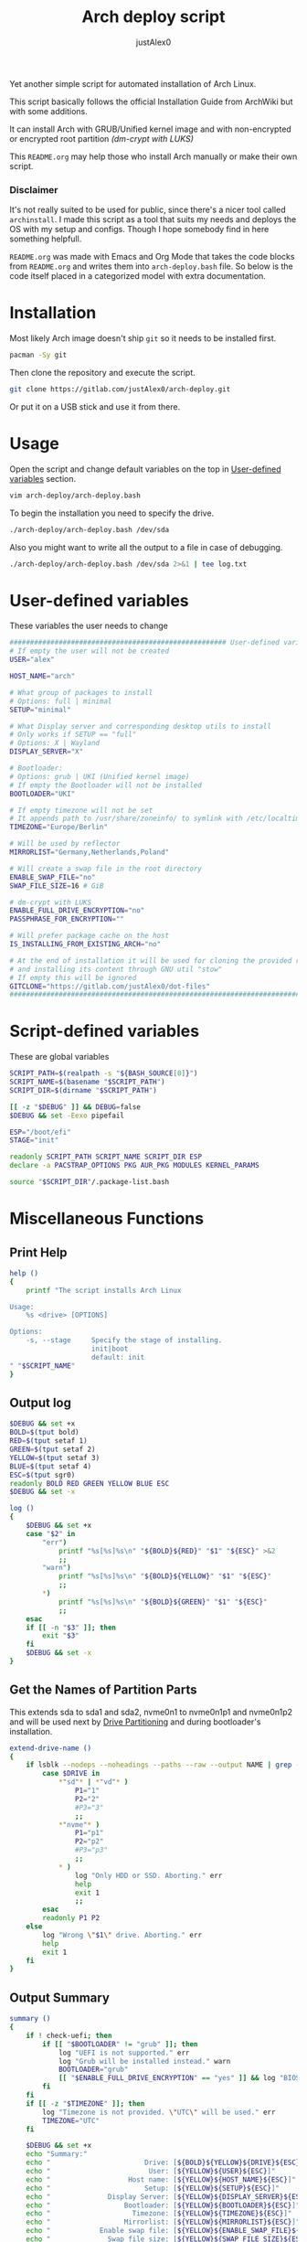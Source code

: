 #+TITLE:     Arch deploy script
#+AUTHOR:    justAlex0
#+PROPERTY: header-args :tangle arch-deploy.bash
#+auto_tangle: t

Yet another simple script for automated installation of Arch Linux.

This script basically follows the official Installation Guide from ArchWiki but with some additions.

It can install Arch with GRUB/Unified kernel image and with non-encrypted or encrypted root partition /(dm-crypt with LUKS)/

This ~README.org~ may help those who install Arch manually or make their own script.

*** Disclaimer
It's not really suited to be used for public, since there's a nicer tool called ~archinstall~. I made this script as a tool that suits my needs and deploys the OS with my setup and configs.
Though I hope somebody find in here something helpfull.

~README.org~ was made with Emacs and Org Mode that takes the code blocks from ~README.org~ and writes them into ~arch-deploy.bash~ file. So below is the code itself placed in a categorized model with extra documentation.

* Installation
Most likely Arch image doesn't ship ~git~ so it needs to be installed first.
#+begin_src bash :tangle no
pacman -Sy git
#+end_src
Then clone the repository and execute the script.
#+begin_src bash :tangle no
git clone https://gitlab.com/justAlex0/arch-deploy.git
#+end_src
Or put it on a USB stick and use it from there.

* Usage
Open the script and change default variables on the top in [[#user-defined-variables][User-defined variables]] section.
#+begin_src bash :tangle no
vim arch-deploy/arch-deploy.bash
#+end_src
To begin the installation you need to specify the drive.
#+begin_src bash :tangle no
./arch-deploy/arch-deploy.bash /dev/sda
#+end_src
Also you might want to write all the output to a file in case of debugging.
#+begin_src bash :tangle no
./arch-deploy/arch-deploy.bash /dev/sda 2>&1 | tee log.txt
#+end_src

* User-defined variables
These variables the user needs to change
#+begin_src bash :shebang #!/usr/bin/env bash
##################################################### User-defined variables
# If empty the user will not be created
USER="alex"

HOST_NAME="arch"

# What group of packages to install
# Options: full | minimal
SETUP="minimal"

# What Display server and corresponding desktop utils to install
# Only works if SETUP == "full"
# Options: X | Wayland
DISPLAY_SERVER="X"

# Bootloader:
# Options: grub | UKI (Unified kernel image)
# If empty the Bootloader will not be installed
BOOTLOADER="UKI"

# If empty timezone will not be set
# It appends path to /usr/share/zoneinfo/ to symlink with /etc/localtime
TIMEZONE="Europe/Berlin"

# Will be used by reflector
MIRRORLIST="Germany,Netherlands,Poland"

# Will create a swap file in the root directory
ENABLE_SWAP_FILE="no"
SWAP_FILE_SIZE=16 # GiB

# dm-crypt with LUKS
ENABLE_FULL_DRIVE_ENCRYPTION="no"
PASSPHRASE_FOR_ENCRYPTION=""

# Will prefer package cache on the host
IS_INSTALLING_FROM_EXISTING_ARCH="no"

# At the end of installation it will be used for cloning the provided repo
# and installing its content through GNU util "stow"
# If empty this will be ignored
GITCLONE="https://gitlab.com/justAlex0/dot-files"
############################################################################
#+end_src

* Script-defined variables
These are global variables
#+begin_src bash
SCRIPT_PATH=$(realpath -s "${BASH_SOURCE[0]}")
SCRIPT_NAME=$(basename "$SCRIPT_PATH")
SCRIPT_DIR=$(dirname "$SCRIPT_PATH")

[[ -z "$DEBUG" ]] && DEBUG=false
$DEBUG && set -Eexo pipefail

ESP="/boot/efi"
STAGE="init"

readonly SCRIPT_PATH SCRIPT_NAME SCRIPT_DIR ESP
declare -a PACSTRAP_OPTIONS PKG AUR_PKG MODULES KERNEL_PARAMS

source "$SCRIPT_DIR"/.package-list.bash
#+end_src

* Miscellaneous Functions
** Print Help
#+begin_src bash
help ()
{
    printf "The script installs Arch Linux

Usage:
    %s <drive> [OPTIONS]

Options:
    -s, --stage     Specify the stage of installing.
                    init|boot
                    default: init
" "$SCRIPT_NAME"
}
#+end_src

** Output log
#+begin_src bash
$DEBUG && set +x
BOLD=$(tput bold)
RED=$(tput setaf 1)
GREEN=$(tput setaf 2)
YELLOW=$(tput setaf 3)
BLUE=$(tput setaf 4)
ESC=$(tput sgr0)
readonly BOLD RED GREEN YELLOW BLUE ESC
$DEBUG && set -x

log ()
{
    $DEBUG && set +x
    case "$2" in
        "err")
            printf "%s[%s]%s\n" "${BOLD}${RED}" "$1" "${ESC}" >&2
            ;;
        "warn")
            printf "%s[%s]%s\n" "${BOLD}${YELLOW}" "$1" "${ESC}"
            ;;
        ,*)
            printf "%s[%s]%s\n" "${BOLD}${GREEN}" "$1" "${ESC}"
            ;;
    esac
    if [[ -n "$3" ]]; then
        exit "$3"
    fi
    $DEBUG && set -x
}
#+end_src

** Get the Names of Partition Parts
This extends sda to sda1 and sda2, nvme0n1 to nvme0n1p1 and nvme0n1p2 and will be used next by [[#drive-partitioning][Drive Partitioning]] and during bootloader's installation.
#+begin_src bash
extend-drive-name ()
{
    if lsblk --nodeps --noheadings --paths --raw --output NAME | grep -x "$DRIVE" &> /dev/null; then
        case $DRIVE in
            ,*"sd"* | *"vd"* )
                P1="1"
                P2="2"
                #P3="3"
                ;;
            ,*"nvme"* )
                P1="p1"
                P2="p2"
                #P3="p3"
                ;;
            ,* )
                log "Only HDD or SSD. Aborting." err
                help
                exit 1
                ;;
        esac
        readonly P1 P2
    else
        log "Wrong \"$1\" drive. Aborting." err
        help
        exit 1
    fi
}
#+end_src

** Output Summary
#+begin_src bash
summary ()
{
    if ! check-uefi; then
        if [[ "$BOOTLOADER" != "grub" ]]; then
            log "UEFI is not supported." err
            log "Grub will be installed instead." warn
            BOOTLOADER="grub"
            [[ "$ENABLE_FULL_DRIVE_ENCRYPTION" == "yes" ]] && log "BIOS + grub + full drive encryption is not supported in this script because I personally would never use this combination and so I didnt want to spend more time on it" err 1
        fi
    fi
    if [[ -z "$TIMEZONE" ]]; then
        log "Timezone is not provided. \"UTC\" will be used." err
        TIMEZONE="UTC"
    fi

    $DEBUG && set +x
    echo "Summary:"
    echo "                       Drive: [${BOLD}${YELLOW}${DRIVE}${ESC}]"
    echo "                        User: [${YELLOW}${USER}${ESC}]"
    echo "                   Host name: [${YELLOW}${HOST_NAME}${ESC}]"
    echo "                       Setup: [${YELLOW}${SETUP}${ESC}]"
    echo "              Display Server: [${YELLOW}${DISPLAY_SERVER}${ESC}]"
    echo "                  Bootloader: [${YELLOW}${BOOTLOADER}${ESC}]"
    echo "                    Timezone: [${YELLOW}${TIMEZONE}${ESC}]"
    echo "                  Mirrorlist: [${YELLOW}${MIRRORLIST}${ESC}]"
    echo "            Enable swap file: [${YELLOW}${ENABLE_SWAP_FILE}${ESC}]"
    echo "              Swap file size: [${YELLOW}${SWAP_FILE_SIZE}${ESC}]"
    echo "Enable full drive encryption: [${YELLOW}${ENABLE_FULL_DRIVE_ENCRYPTION}${ESC}]"
    echo "   Passphrase for encryption: [${YELLOW}${PASSPHRASE_FOR_ENCRYPTION}${ESC}]"
    echo "         Repository to clone: [${YELLOW}${GITCLONE}${ESC}]"
    $DEBUG && set -x

    local answer
    read -srp "Continue? y/n " answer
    [[ "$answer" != "y" ]] && exit 1

    local rpass1 rpass2
    echo ""
    read -srp "Enter root password" rpass1
    [[ -z "$rpass1" ]] && log "no password" err 1
    echo ""
    read -srp "Enter root password again" rpass2
    [[ "$rpass1" != "$rpass2" ]] && log "wrong passwords" err 1
    ROOT_PASSWORD="$rpass1"

    local upass
    echo ""
    read -srp "Enter user password (might be empty)" upass
    USER_PASSWORD="$upass"

    if [[ "$ENABLE_FULL_DRIVE_ENCRYPTION" == "yes" ]]; then
        local epass1 epass2
        echo ""
        read -srp "Enter encryption password" epass1
        [[ -z "$epass1" ]] && log "no password" err 1
        echo ""
        read -srp "Enter encryption password again" epass2
        [[ "$epass1" != "$epass2" ]] && log "wrong passwords" err 1
        PASSPHRASE_FOR_ENCRYPTION="$epass1"
    fi

    readonly DRIVE USER HOST_NAME ROOT_PASSWORD USER_PASSWORD SETUP BOOTLOADER TIMEZONE MIRRORLIST
    readonly ENABLE_SWAP_FILE SWAP_FILE_SIZE ENABLE_FULL_DRIVE_ENCRYPTION PASSPHRASE_FOR_ENCRYPTION
    readonly GITCLONE
}
#+end_src

** Choose Bootloader
#+begin_src bash
$DEBUG && set +x
source "$SCRIPT_DIR"/.bootloaders.bash
$DEBUG && set -x
deploy-bootloader ()
{
    if [[ -n "$BOOTLOADER" ]]; then
        case "$BOOTLOADER" in
            "grub")
                bootloader-grub
                ;;
            "UKI")
                bootloader-unified-kernel-image
                ;;
        esac
    fi
}
#+end_src

** Hardwares Checks
*** Check UEFI
#+begin_src bash
check-uefi ()
{
    [ -d /sys/firmware/efi/ ]
}
#+end_src

*** Check CPU
#+begin_src bash
check-cpu ()
{
    local CPU_VENDOR
    CPU_VENDOR=$(awk -F ": " '/vendor_id/ {print $NF; exit}' /proc/cpuinfo)
    case "$CPU_VENDOR" in
        "GenuineIntel" )
            PKG+=(intel-ucode)
            ;;
        "AuthenticAMD" )
            PKG+=(amd-ucode)
            ;;
    esac
}
#+end_src

*** Check GPU
#+begin_src bash
check-gpu ()
{
    local GRAPHICS
    GRAPHICS=$(lspci -v | grep -A1 -e VGA -e 3D)
    case ${GRAPHICS^^} in
        ,*NVIDIA* )
            PKG+=(linux-headers)
            [[ "$SETUP" == "full" ]] && PKG+=(linux-zen-headers)
            PKG+=(nvidia-dkms nvidia-utils nvidia-settings)
            PKG+=(vulkan-icd-loader)
            PKG+=(nvtop)
            MODULES+=(nvidia nvidia_modeset nvidia_uvm nvidia_drm)
            ;;
        ,*AMD* | *ATI* )
            PKG+=(xf86-video-amdgpu xf86-video-ati libva-mesa-driver vulkan-radeon)
            PKG+=(vulkan-icd-loader)
            PKG+=(nvtop)
            ;;
        ,*INTEL* )
            PKG+=(libva-intel-driver intel-media-driver vulkan-intel)
            PKG+=(vulkan-icd-loader)
            ;;
    esac
}
#+end_src
Reference:
- [[https://wiki.archlinux.org/title/NVIDIA/Tips_and_tricks#Kernel_module_parameters][Arch Wiki: NVIDIA/Kernel module parameters]]

* Drive Partitioning
** Partition the Drive
#+begin_src bash
partitioning ()
{
    trap "readonly STATUS_PARTITIONING=error" ERR
    log "Partitioning the drive"

    log "Clearing existing partition tables"
    sgdisk "$DRIVE" -Z
    if check-uefi; then
        log "Partitioning 256M for EFI and the rest for Linux"
        sgdisk "$DRIVE" --align-end --new=1:0:+256M --typecode=1:ef00 --largest-new=2
    else
        log "Partitioning 256M for BIOS and the rest for Linux"
        sgdisk "$DRIVE" --align-end --new=1:0:+256M --typecode=1:ef02 --largest-new=2
    fi
    log "Partition table:"
    sgdisk "$DRIVE" -p

    [[ "$STATUS_PARTITIONING" == "error" ]] && log "Errors acquired during Partitioning the drive." err 1
}
#+end_src

** Non-Crypt
*** Format and Mount the Partitions
#+begin_src bash
formatting ()
{
    trap "readonly STATUS_FORMATING=error" ERR
    log "Formatting the partitions (non-crypt)"
    yes | mkfs.fat -F 32 "$DRIVE$P1"
    yes | mkfs.ext4 "$DRIVE$P2"

    log "Mounting the partitions"
    mount "$DRIVE$P2" /mnt
    mkdir -p /mnt"$ESP"
    mount "$DRIVE$P1" /mnt"$ESP"

    [[ "$STATUS_FORMATING" == "error" ]] && log "Errors acquired during Formatting the partitions (non-crypt)." err 1
}
#+end_src

** Crypt
*** Securely wipe the drive before Partitioning and Encrypting the drive
#+begin_src bash
drive-preparation ()
{
    trap "readonly STATUS_WIPING=error" ERR

    log "Creating a temporary encrypted container on the drive"
    echo "YES" | cryptsetup open --type plain --key-file /dev/urandom "$DRIVE" to_be_wiped || exit 1
    log "Wiping it"
    dd if=/dev/zero of=/dev/mapper/to_be_wiped bs=1M status=progress
    log "Closing the container"
    cryptsetup close to_be_wiped

    [[ "$STATUS_WIPING" == "error" ]] && log "Errors acquired during Wiping the drive." err 1
}
#+end_src
Reference:
- [[https://wiki.archlinux.org/title/Dm-crypt/Drive_preparation][Arch Wiki: dm-crypt/Drive preparation]]

*** Format and Mount the Partitions
#+begin_src bash
formatting-crypt ()
{
    trap "readonly STATUS_FORMATTING_CRYPT=error" ERR
    log "Formatting the partitions (crypt)"

    yes | mkfs.fat -F 32 "$DRIVE$P1"

    log "Formatting LUKS partitions"
    echo "$PASSPHRASE_FOR_ENCRYPTION" | cryptsetup --verbose luksFormat "$DRIVE$P2"
    log "Unlocking/Mapping LUKS partitions with the device mapper"
    if [[ "$DRIVE" == *"nvme"*  ]]; then
        # See the reference
        echo "$PASSPHRASE_FOR_ENCRYPTION" | cryptsetup --perf-no_read_workqueue --perf-no_write_workqueue --persistent open "$DRIVE$P2" root
    else
        echo "$PASSPHRASE_FOR_ENCRYPTION" | cryptsetup open "$DRIVE$P2" root
    fi
    yes | mkfs.ext4 /dev/mapper/root

    log "Mounting the partitions"
    mount /dev/mapper/root /mnt
    mkdir -p /mnt"$ESP"
    mount "$DRIVE$P1" /mnt"$ESP"

    [[ "$STATUS_FORMATTING_CRYPT" == "error" ]] && log "Errors acquired during Formatting the partitions (crypt)." err 1
}
#+end_src
References:
- [[https://wiki.archlinux.org/title/Dm-crypt/Device_encryption#Encrypting_devices_with_cryptsetup][Arch Wiki: Encrypting devices with cryptsetup]]
- [[https://wiki.archlinux.org/title/Dm-crypt/Encrypting_an_entire_system#LUKS_on_a_partition][Arch Wiki: LUKS on a partition]]
- [[https://wiki.archlinux.org/title/Dm-crypt/Specialties#Disable_workqueue_for_increased_solid_state_drive_(SSD)_performance][Arch Wiki: Disable workqueue for increased solid state drive (SSD) performance]]

* Deploying Functions
** Configuring localtime
#+begin_src bash
deploy-localtime ()
{
    trap "readonly STATUS_LOCALTIME=error" ERR
    log "Configuring localtime"
    [[ -n "$TIMEZONE" ]] && arch-chroot /mnt ln -sf /usr/share/zoneinfo/"$TIMEZONE" /etc/localtime
    arch-chroot /mnt hwclock --systohc
}
#+end_src

** Configuring localization
#+begin_src bash
deploy-localization ()
{
    trap "readonly STATUS_LOCALIZATION=error" ERR
    log "Configuring localization"
    sed -Ei "s|^#en_US.UTF-8 UTF-8|en_US.UTF-8 UTF-8|" /mnt/etc/locale.gen
    arch-chroot /mnt locale-gen
    {
        echo "LANG=en_US.UTF-8"
        echo "LC_ALL=en_US.UTF-8"
    } > /mnt/etc/locale.conf
}
#+end_src

** Network configuration
#+begin_src bash
deploy-network ()
{
    trap "readonly STATUS_NETWORK=error" ERR
    log "Network configuration"
    echo "$HOST_NAME" > /mnt/etc/hostname
    {
        echo "127.0.0.1        localhost"
        echo "::1              localhost"
        echo "127.0.1.1        $HOST_NAME"
    } > /mnt/etc/hosts
    arch-chroot /mnt systemctl enable NetworkManager.service
    {
        echo "[device]"
        echo "wifi.scan-rand-mac-address=no"
    } > /mnt/etc/NetworkManager/NetworkManager.conf
    mkdir -p /mnt/etc/iwd
    {
        echo "[General]"
        echo "EnableNetworkConfiguration=True"
    } > /mnt/etc/iwd/main.conf
    if [[ -x /mnt/usr/bin/nft ]]; then
        arch-chroot /mnt systemctl enable nftables.service
    fi
}
#+end_src
References:
- [[https://bbs.archlinux.org/viewtopic.php?id=250604][Arch Forum: Troubleshooting unstable wifi]]
- [[https://wiki.archlinux.org/title/Iwd#No_DHCP_in_AP_mode][Arch Wiki: No DHCP in AP mode]]

** AppArmor enabling
#+begin_src bash
deploy-apparmor ()
{
    if [[ -x /mnt/usr/bin/aa-status ]]; then
        KERNEL_PARAMS+=(lsm=landlock,lockdown,yama,integrity,apparmor,bpf)
        arch-chroot /mnt systemctl enable apparmor.service
    fi
}
#+end_src

** Users and Passwords
#+begin_src bash
deploy-users ()
{
    trap "readonly STATUS_USERS=error" ERR
    log "Setting root password"
    arch-chroot /mnt /bin/bash -c "echo root:$ROOT_PASSWORD | chpasswd" || log "Error - root password" err

    if [[ -n "$USER" ]]; then
        log "Creating user $USER"
        arch-chroot /mnt useradd --create-home --groups wheel "$USER" || log "Error - user" err

        if [[ -n "$USER_PASSWORD" ]]; then
            log "Setting user password"
            arch-chroot /mnt /bin/bash -c "echo $USER:$USER_PASSWORD | chpasswd" || log "Error - user password" err
        else
            arch-chroot /mnt passwd -d "$USER"
        fi
    fi

    if [[ -x /mnt/usr/bin/doas ]]; then
        log "Configuring doas"
        {
            echo "permit nopass root"
            echo -e "permit :wheel\n"
        } > /mnt/etc/doas.conf
        arch-chroot /mnt chmod -c 0400 /etc/doas.conf
        arch-chroot /mnt ln -sf /usr/bin/doas /usr/bin/sudo
    else
        sed -Ei "s|^#?%wheel ALL=(ALL:ALL) ALL|%wheel ALL=(ALL:ALL) ALL|" /mnt/etc/sudoers
    fi
}
#+end_src

** Creating a Swap File
#+begin_src bash
deploy-swap ()
{
    trap "readonly STATUS_SWAP=error" ERR
    if [[ "$ENABLE_SWAP_FILE" == "yes" ]]; then
        log "Creating a swap file"

        dd if=/dev/zero of=/mnt/swapfile bs=1M count="$SWAP_FILE_SIZE"GiB status=progress
        arch-chroot /mnt chmod 0600 /swapfile
        arch-chroot /mnt mkswap -U clear /swapfile
        arch-chroot /mnt swapon /swapfile

        {
            echo -e "\n#Swapfile"
            echo "/swapfile none swap defaults 0 0"
        } >> /mnt/etc/fstab

        sed -i "s|fsck|resume fsck|" /mnt/etc/mkinitcpio.conf

        # See the reference
        SWAP_DEVICE=$(findmnt -no UUID -T /mnt/swapfile)
        SWAP_FILE_OFFSET=$(filefrag -v /mnt/swapfile | awk '$1=="0:" {print substr($4, 1, length($4)-2)}')
        KERNEL_PARAMS+=(resume="$SWAP_DEVICE" resume_offset="$SWAP_FILE_OFFSET")
    fi
}
#+end_src
References:
- [[https://wiki.archlinux.org/title/Power_management/Suspend_and_hibernate][Arch Wiki: Hibernation into swap file]]

** Generating initramfs images
#+begin_src bash
deploy-initramfs ()
{
    trap "readonly STATUS_INITRAMFS=error" ERR
    log "Generating initramfs images"

    # See the reference
    {
        echo "# Do not load watchdogs module for increasing perfomance"
        echo "blacklist iTCO_wdt"
    } > /mnt/etc/modprobe.d/nowatchdog.conf
    sed -Ei 's|^#?FILES=.*|FILES=(/etc/modprobe.d/nowatchdog.conf)|' /mnt/etc/mkinitcpio.conf

    if [[ "$ENABLE_FULL_DRIVE_ENCRYPTION" == "yes" ]]; then
        sed -i "s|filesystems|encrypt filesystems|" /mnt/etc/mkinitcpio.conf
        MODULES+=(dm_crypt)
    fi

    [[ -n "$MODULES" ]] && sed -Ei "s|^MODULES=.*|MODULES=(${MODULES[*]})|" /mnt/etc/mkinitcpio.conf
    if [[ -x /usr/bin/lz4 ]]; then
        # because lz4 is faster
        sed -Ei "s|^#COMPRESSION=\"lz4\"|COMPRESSION=\"lz4\"|" /mnt/etc/mkinitcpio.conf
        sed -Ei "s|^#COMPRESSION_OPTIONS=.*|COMPRESSION_OPTIONS=(-9)|" /mnt/etc/mkinitcpio.conf
    fi

    arch-chroot /mnt mkinitcpio -p linux
}
#+end_src
References:
- [[https://wiki.archlinux.org/title/improving_performance#Watchdogs][Arch Wiki: Watchdogs]]

** Cloning personal dot-files
#+begin_src bash
deploy-dotfiles ()
{
    trap "readonly STATUS_DOTFILES=error" ERR
    if [[ -n "$GITCLONE" && -n "$USER" ]]; then
        log "Cloning dot-files"
        cd /mnt/home/"$USER" && git clone "$GITCLONE"
    fi
}
#+end_src

** Unmount
#+begin_src bash
deploy-unmount ()
{
    log "Unmounting /mnt"
    [[ "$ENABLE_SWAP_FILE" == "yes" ]] && swapoff /mnt/swapfile
    umount -R /mnt || log "Error - Failed to umount /mnt" err
    if [[ "$ENABLE_FULL_DRIVE_ENCRYPTION" == "yes" ]]; then
        log "Closing the encrypted partition"
        cryptsetup close root || log "Error - Failed to close the encrypted partition" err
    fi
}
#+end_src

** Check if any errors acquired
#+begin_src bash
check-errors ()
{
    [[ "$STATUS_LOCALTIME" == "error" ]] && log "Errors acquired during Localtime configuration." err
    [[ "$STATUS_LOCALIZATION" == "error" ]] && log "Errors acquired during Localization configuration." err
    [[ "$STATUS_NETWORK" == "error" ]] && log "Errors acquired during Network configuration." err
    [[ "$STATUS_USERS" == "error" ]] && log "Errors acquired during Creating user and setting passwords." err
    [[ "$STATUS_SWAP" == "error" ]] && log "Errors acquired during Creating a swap file." err
    [[ "$STATUS_INITRAMFS" == "error" ]] && log "Errors acquired during Generating of initramfs images." err
    [[ "$STATUS_DOTFILES" == "error" ]] && log "Errors acquired during Cloning dot-files." err
    [[ "$STATUS_BOOTLOADER" == "error" ]] && log "Errors acquired during Installation of the bootloader." err
}
#+end_src

* Begin Deploying
#+begin_src bash
deploy-init ()
{
    summary

    log "Testing ethernet connection"
    ping archlinux.org -c 2 &> /dev/null || log "No ethernet connection. Aborting." err 1

    log "Updating the system clock"
    timedatectl set-ntp true

    if [[ "$ENABLE_FULL_DRIVE_ENCRYPTION" == "yes" ]]; then
        drive-preparation
        partitioning
        formatting-crypt
    else
        partitioning
        formatting
    fi

    if [[ "$IS_INSTALLING_FROM_EXISTING_ARCH" == "yes" ]]; then
        PACSTRAP_OPTIONS=(-c)
    else
        log "Retrieving and ranking the latest mirrorlist"
        pacman -Sy --needed --noconfirm pacman-contrib
        reflector --country "$MIRRORLIST" \
            --threads 4 \
            --latest 20 \
            --protocol http,https \
            --sort rate \
            --save /etc/pacman.d/mirrorlist.backup
        rankmirrors -n 10 /etc/pacman.d/mirrorlist.backup > /etc/pacman.d/mirrorlist
        pacman -Syy
    fi

    log "Installing essential packages"
    sed -Ei "s|^#?ParallelDownloads.*|ParallelDownloads = 2|" /etc/pacman.conf
    pacman -S --needed --noconfirm git rsync
    check-cpu
    [[ "$SETUP" == "full" ]] && check-gpu
    if ! pacstrap "${PACSTRAP_OPTIONS[@]}" /mnt "${PKG[@]}"; then
        log "Errors acquired during downloading. Trying again." err
        pacstrap "${PACSTRAP_OPTIONS[@]}" /mnt "${PKG[@]}" || log "Problems with ethernet connection. Aborting." err 1
    fi

    log "Generating fstab"
    genfstab -U /mnt > /mnt/etc/fstab

    deploy-localtime
    deploy-localization
    deploy-network
    deploy-apparmor
    deploy-users
    deploy-swap
    deploy-initramfs
    deploy-bootloader
    deploy-dotfiles
    deploy-unmount

    check-errors

    log "Looks like everything is done."
}
#+end_src

* Choosing Installation Step
#+begin_src bash
LONG_OPTS=stage:,help
SHORT_OPTS=s:h
PARSED=$(getopt --options ${SHORT_OPTS} \
    --longoptions ${LONG_OPTS} \
    --name "$0" \
    -- "$@")
eval set -- "${PARSED}"

while true; do
    case "$1" in
        -s|--stage)
            STAGE="$2"
            shift 2
            ;;
        -h|--help)
            help
            exit 0
            ;;
        --)
            shift
            break
            ;;
        ,*)
            echo "Error while was passing the options"
            help
            exit 1
            ;;
    esac
done

if [[ $# -ne 1 ]]; then
    log "A single input file is required" err
    help
    exit 1
else
    readonly DRIVE="$1"
    extend-drive-name "$DRIVE"
fi

case $STAGE in
    "init") deploy-init;;
    "boot")
        deploy-bootloader
        deploy-unmount
        check-errors
        ;;
    ,*)
        log "Wrong options." err
        help
        exit 1
        ;;
esac
#+end_src

* TODO [0/2]
+ [ ] Auto-mounting on choosing the boot stage
+ [ ] Recheck wayland support as soon as i switch away from nvidia

